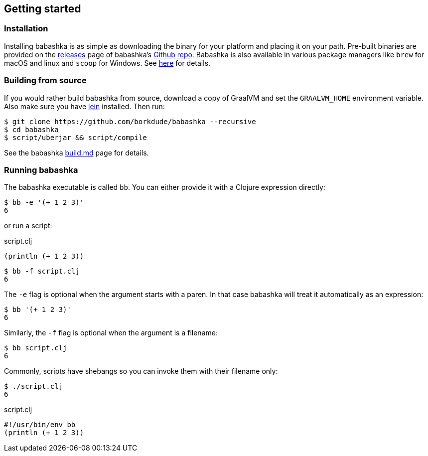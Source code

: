 [[getting_started]]
== Getting started

=== Installation

Installing babashka is as simple as downloading the binary for your platform and
placing it on your path. Pre-built binaries are provided on the
https://github.com/borkdude/babashka/releases[releases] page of babashka's
https://github.com/borkdude/babashka[Github repo]. Babashka is also available in
various package managers like `brew` for macOS and linux and `scoop` for
Windows. See https://github.com/borkdude/babashka#installation[here] for
details.

=== Building from source

If you would rather build babashka from source, download a copy of GraalVM and
set the `GRAALVM_HOME` environment variable. Also make sure you have
https://leiningen.org[lein] installed. Then run:

```
$ git clone https://github.com/borkdude/babashka --recursive
$ cd babashka
$ script/uberjar && script/compile
```

See the babashka https://github.com/borkdude/babashka/blob/master/doc/build.md[build.md] page for details.

=== Running babashka

The babashka executable is called `bb`. You can either provide it with a Clojure
expression directly:

[source,clojure]
----
$ bb -e '(+ 1 2 3)'
6
----

or run a script:

.script.clj
[source,clojure]
----
(println (+ 1 2 3))
----

[source,clojure]
----
$ bb -f script.clj
6
----

The `-e` flag is optional when the argument starts with a paren. In that case babashka will treat it automatically as an expression:

[source,clojure]
----
$ bb '(+ 1 2 3)'
6
----

Similarly, the `-f` flag is optional when the argument is a filename:

[source,clojure]
----
$ bb script.clj
6
----

Commonly, scripts have shebangs so you can invoke them with their filename only:

[source,clojure]
----
$ ./script.clj
6
----

.script.clj
[source,clojure]
----
#!/usr/bin/env bb
(println (+ 1 2 3))
----
